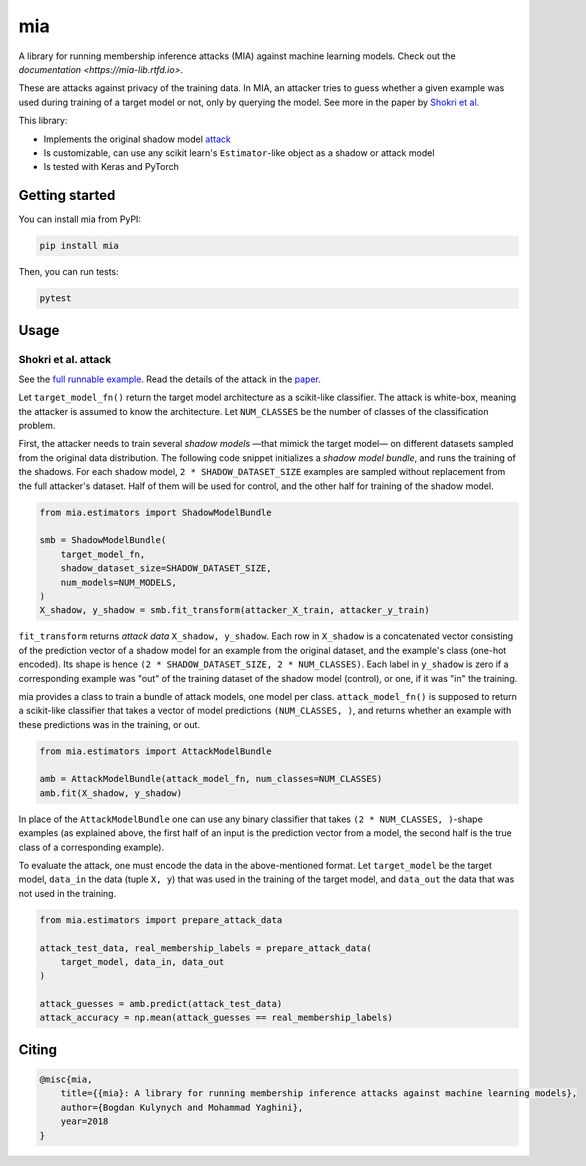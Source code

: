 ###
mia
###

|pypi| |license| |build_status| |docs_status|

.. |pypi| image:: https://img.shields.io/pypi/v/mia.svg
   :target: https://pypi.org/project/mia/
   :alt: PyPI version

.. |build_status| image:: https://api.travis-ci.com/bogdan-kulynych/mia.svg?branch=master
   :target: https://travis-ci.com/bogdan-kulynych/mia
   :alt: Build status

.. |docs_status| image:: https://readthedocs.org/projects/mia-lib/badge/?version=latest
   :target: https://mia-lib.readthedocs.io/?badge=latest
   :alt: Documentation status

.. |license| image:: https://img.shields.io/pypi/l/mia.svg
   :target: https://pypi.org/project/mia/
   :alt: License

A library for running membership inference attacks (MIA) against machine learning models. Check out
the `documentation <https://mia-lib.rtfd.io>`.

.. description-marker-do-not-remove

These are attacks against privacy of the training data. In MIA, an attacker tries to guess whether a
given example was used during training of a target model or not, only by querying the model. See
more in the paper by `Shokri et al. <https://arxiv.org/abs/1610.05820>`_

This library:

* Implements the original shadow model `attack <https://arxiv.org/abs/1610.05820>`_
* Is customizable, can use any scikit learn's ``Estimator``-like object as a shadow or attack model
* Is tested with Keras and PyTorch

.. getting-started-marker-do-not-remove

===============
Getting started
===============

You can install mia from PyPI:

.. code-block::  bash

    pip install mia

Then, you can run tests:

.. code-block::  bash

    pytest

.. usage-marker-do-not-remove

=====
Usage 
=====

Shokri et al. attack
====================

See the `full runnable example
<https://github.com/bogdan-kulynych/mia/tree/master/examples/cifar10.py>`_.  Read the details of the
attack in the `paper <https://arxiv.org/abs/1610.05820>`_.

Let ``target_model_fn()`` return the target model architecture as a scikit-like classifier. The
attack is white-box, meaning the attacker is assumed to know the architecture. Let ``NUM_CLASSES``
be the number of classes of the classification problem.

First, the attacker needs to train several *shadow models* —that mimick the target model—
on different datasets sampled from the original data distribution. The following code snippet
initializes a *shadow model bundle*, and runs the training of the shadows. For each shadow model,
``2 * SHADOW_DATASET_SIZE`` examples are sampled without replacement from the full attacker's
dataset.  Half of them will be used for control, and the other half for training of the shadow model.

.. code-block::  python

    from mia.estimators import ShadowModelBundle

    smb = ShadowModelBundle(
        target_model_fn,
        shadow_dataset_size=SHADOW_DATASET_SIZE,
        num_models=NUM_MODELS,
    )
    X_shadow, y_shadow = smb.fit_transform(attacker_X_train, attacker_y_train)

``fit_transform`` returns *attack data* ``X_shadow, y_shadow``. Each row in ``X_shadow`` is a
concatenated vector consisting of the prediction vector of a shadow model for an example from the
original dataset, and the example's class (one-hot encoded). Its shape is hence ``(2 *
SHADOW_DATASET_SIZE, 2 * NUM_CLASSES)``. Each label in ``y_shadow`` is zero if a corresponding
example was "out" of the training dataset of the shadow model (control), or one, if it was "in" the
training.

mia provides a class to train a bundle of attack models, one model per class. ``attack_model_fn()``
is supposed to return a scikit-like classifier that takes a vector of model predictions ``(NUM_CLASSES, )``,
and returns whether an example with these predictions was in the training, or out.

.. code-block::  python
    
    from mia.estimators import AttackModelBundle
    
    amb = AttackModelBundle(attack_model_fn, num_classes=NUM_CLASSES)
    amb.fit(X_shadow, y_shadow)

In place of the ``AttackModelBundle`` one can use any binary classifier that takes ``(2 *
NUM_CLASSES, )``-shape examples (as explained above, the first half of an input is the prediction
vector from a model, the second half is the true class of a corresponding example).

To evaluate the attack, one must encode the data in the above-mentioned format. Let ``target_model`` be
the target model, ``data_in`` the data (tuple ``X, y``) that was used in the training of the target model, and
``data_out`` the data that was not used in the training.
    
.. code-block::  python

    from mia.estimators import prepare_attack_data    

    attack_test_data, real_membership_labels = prepare_attack_data(
        target_model, data_in, data_out
    )

    attack_guesses = amb.predict(attack_test_data)
    attack_accuracy = np.mean(attack_guesses == real_membership_labels)

.. misc-marker-do-not-remove

======
Citing
======

.. code-block::

    @misc{mia,
        title={{mia}: A library for running membership inference attacks against machine learning models},
        author={Bogdan Kulynych and Mohammad Yaghini},
        year=2018
    }

